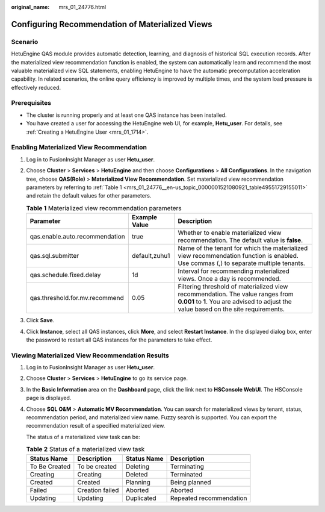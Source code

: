 :original_name: mrs_01_24776.html

.. _mrs_01_24776:

Configuring Recommendation of Materialized Views
================================================

Scenario
--------

HetuEngine QAS module provides automatic detection, learning, and diagnosis of historical SQL execution records. After the materialized view recommendation function is enabled, the system can automatically learn and recommend the most valuable materialized view SQL statements, enabling HetuEngine to have the automatic precomputation acceleration capability. In related scenarios, the online query efficiency is improved by multiple times, and the system load pressure is effectively reduced.

Prerequisites
-------------

-  The cluster is running properly and at least one QAS instance has been installed.
-  You have created a user for accessing the HetuEngine web UI, for example, **Hetu_user**. For details, see :ref:`Creating a HetuEngine User <mrs_01_1714>`.

.. _mrs_01_24776__en-us_topic_0000001521080921_section109434212018:

Enabling Materialized View Recommendation
-----------------------------------------

#. Log in to FusionInsight Manager as user **Hetu_user**.

#. Choose **Cluster** > **Services** > **HetuEngine** and then choose **Configurations** > **All Configurations**. In the navigation tree, choose **QAS(Role)** > **Materialized View Recommendation**. Set materialized view recommendation parameters by referring to :ref:`Table 1 <mrs_01_24776__en-us_topic_0000001521080921_table49551729155011>` and retain the default values for other parameters.

   .. _mrs_01_24776__en-us_topic_0000001521080921_table49551729155011:

   .. table:: **Table 1** Materialized view recommendation parameters

      +--------------------------------+---------------+------------------------------------------------------------------------------------------------------------------------------------------------------------------------+
      | Parameter                      | Example Value | Description                                                                                                                                                            |
      +================================+===============+========================================================================================================================================================================+
      | qas.enable.auto.recommendation | true          | Whether to enable materialized view recommendation. The default value is **false**.                                                                                    |
      +--------------------------------+---------------+------------------------------------------------------------------------------------------------------------------------------------------------------------------------+
      | qas.sql.submitter              | default,zuhu1 | Name of the tenant for which the materialized view recommendation function is enabled. Use commas (,) to separate multiple tenants.                                    |
      +--------------------------------+---------------+------------------------------------------------------------------------------------------------------------------------------------------------------------------------+
      | qas.schedule.fixed.delay       | 1d            | Interval for recommending materialized views. Once a day is recommended.                                                                                               |
      +--------------------------------+---------------+------------------------------------------------------------------------------------------------------------------------------------------------------------------------+
      | qas.threshold.for.mv.recommend | 0.05          | Filtering threshold of materialized view recommendation. The value ranges from **0.001** to **1**. You are advised to adjust the value based on the site requirements. |
      +--------------------------------+---------------+------------------------------------------------------------------------------------------------------------------------------------------------------------------------+

#. Click **Save**.

#. Click **Instance**, select all QAS instances, click **More**, and select **Restart Instance**. In the displayed dialog box, enter the password to restart all QAS instances for the parameters to take effect.

.. _mrs_01_24776__en-us_topic_0000001521080921_section051233712276:

Viewing Materialized View Recommendation Results
------------------------------------------------

#. Log in to FusionInsight Manager as user **Hetu_user**.

#. Choose **Cluster** > **Services** > **HetuEngine** to go its service page.

#. In the **Basic Information** area on the **Dashboard** page, click the link next to **HSConsole WebUI**. The HSConsole page is displayed.

#. Choose **SQL O&M** > **Automatic MV Recommendation**. You can search for materialized views by tenant, status, recommendation period, and materialized view name. Fuzzy search is supported. You can export the recommendation result of a specified materialized view.

   The status of a materialized view task can be:

   .. table:: **Table 2** Status of a materialized view task

      ============= =============== =========== =======================
      Status Name   Description     Status Name Description
      ============= =============== =========== =======================
      To Be Created To be created   Deleting    Terminating
      Creating      Creating        Deleted     Terminated
      Created       Created         Planning    Being planned
      Failed        Creation failed Aborted     Aborted
      Updating      Updating        Duplicated  Repeated recommendation
      ============= =============== =========== =======================
